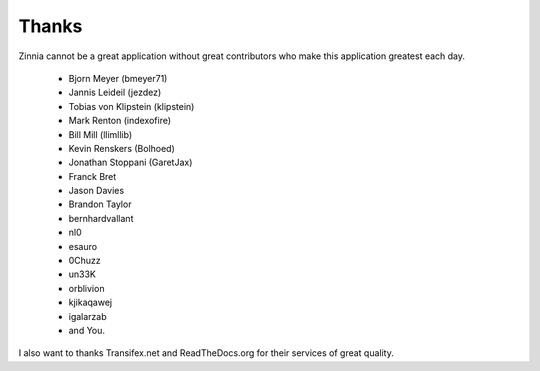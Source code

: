 Thanks
======

Zinnia cannot be a great application without great contributors who make
this application greatest each day.

  * Bjorn Meyer (bmeyer71)
  * Jannis Leideil (jezdez)
  * Tobias von Klipstein (klipstein)
  * Mark Renton (indexofire)
  * Bill Mill (llimllib)
  * Kevin Renskers (Bolhoed)
  * Jonathan Stoppani (GaretJax)
  * Franck Bret
  * Jason Davies
  * Brandon Taylor
  * bernhardvallant
  * nl0
  * esauro
  * 0Chuzz
  * un33K
  * orblivion
  * kjikaqawej
  * igalarzab
  * and You.


I also want to thanks Transifex.net and ReadTheDocs.org for their services
of great quality.

